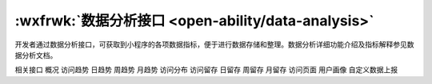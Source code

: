 :wxfrwk:`数据分析接口 <open-ability/data-analysis>`
======================================================

开发者通过数据分析接口，可获取到小程序的各项数据指标，便于进行数据存储和整理。数据分析详细功能介绍及指标解释参见数据分析文档。

相关接口
概况
访问趋势
日趋势
周趋势
月趋势
访问分布
访问留存
日留存
周留存
月留存
访问页面
用户画像
自定义数据上报